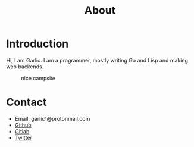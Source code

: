 #+OPTIONS: html-style:nil
#+HTML_HEAD: <link rel="stylesheet" href="https://unpkg.com/sakura.css/css/sakura-dark.css">
#+title: About


* Introduction
Hi, I am Garlic.  I am a programmer, mostly writing Go and Lisp and making web backends.

#+CAPTION: nice campsite
#+NAME: fig:bob-marshall
[[https:/images/bob-marshall.jpg]]
* Contact
- Email: garlic1@protonmail.com
- [[https://github.com/garlic0x1][Github]]
- [[https://gitlab.com/garlic0x1][Gitlab]]
- [[https://x.com/garlic0ne][Twitter]]


[[http:/images/css3.gif]]
